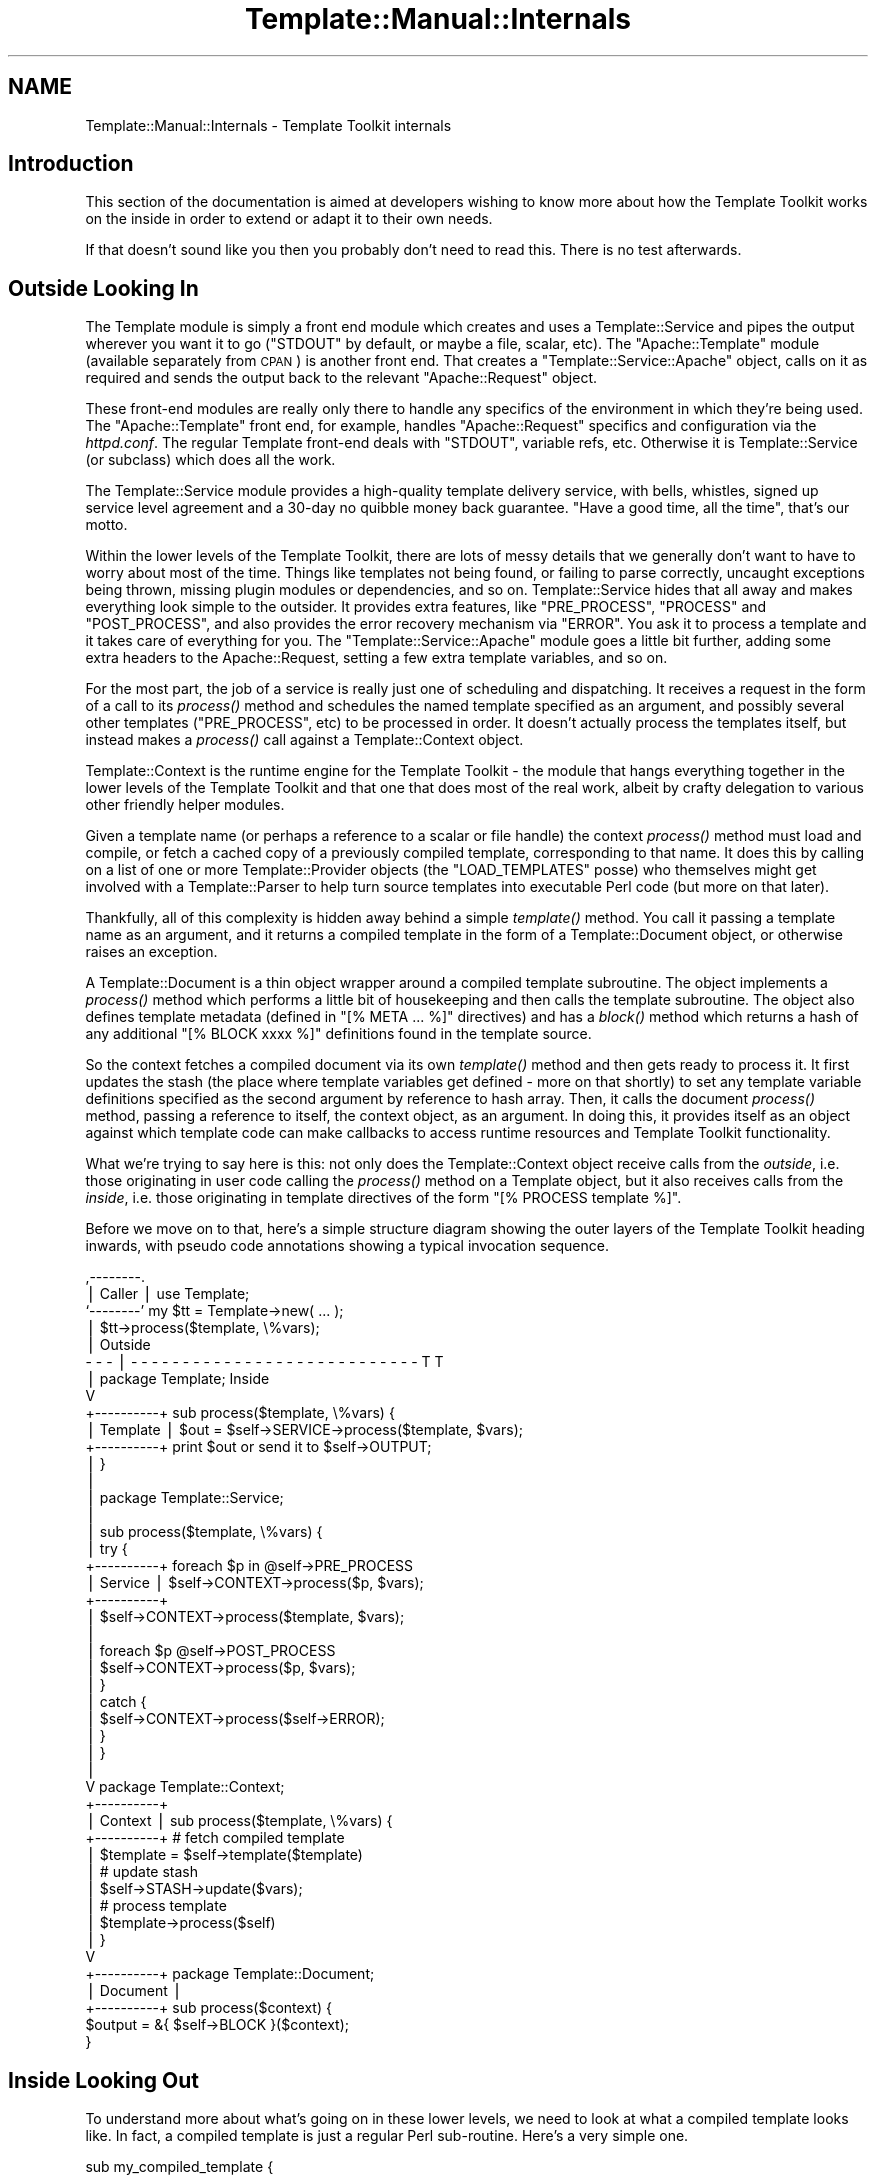 .\" Automatically generated by Pod::Man v1.37, Pod::Parser v1.35
.\"
.\" Standard preamble:
.\" ========================================================================
.de Sh \" Subsection heading
.br
.if t .Sp
.ne 5
.PP
\fB\\$1\fR
.PP
..
.de Sp \" Vertical space (when we can't use .PP)
.if t .sp .5v
.if n .sp
..
.de Vb \" Begin verbatim text
.ft CW
.nf
.ne \\$1
..
.de Ve \" End verbatim text
.ft R
.fi
..
.\" Set up some character translations and predefined strings.  \*(-- will
.\" give an unbreakable dash, \*(PI will give pi, \*(L" will give a left
.\" double quote, and \*(R" will give a right double quote.  | will give a
.\" real vertical bar.  \*(C+ will give a nicer C++.  Capital omega is used to
.\" do unbreakable dashes and therefore won't be available.  \*(C` and \*(C'
.\" expand to `' in nroff, nothing in troff, for use with C<>.
.tr \(*W-|\(bv\*(Tr
.ds C+ C\v'-.1v'\h'-1p'\s-2+\h'-1p'+\s0\v'.1v'\h'-1p'
.ie n \{\
.    ds -- \(*W-
.    ds PI pi
.    if (\n(.H=4u)&(1m=24u) .ds -- \(*W\h'-12u'\(*W\h'-12u'-\" diablo 10 pitch
.    if (\n(.H=4u)&(1m=20u) .ds -- \(*W\h'-12u'\(*W\h'-8u'-\"  diablo 12 pitch
.    ds L" ""
.    ds R" ""
.    ds C` ""
.    ds C' ""
'br\}
.el\{\
.    ds -- \|\(em\|
.    ds PI \(*p
.    ds L" ``
.    ds R" ''
'br\}
.\"
.\" If the F register is turned on, we'll generate index entries on stderr for
.\" titles (.TH), headers (.SH), subsections (.Sh), items (.Ip), and index
.\" entries marked with X<> in POD.  Of course, you'll have to process the
.\" output yourself in some meaningful fashion.
.if \nF \{\
.    de IX
.    tm Index:\\$1\t\\n%\t"\\$2"
..
.    nr % 0
.    rr F
.\}
.\"
.\" For nroff, turn off justification.  Always turn off hyphenation; it makes
.\" way too many mistakes in technical documents.
.hy 0
.if n .na
.\"
.\" Accent mark definitions (@(#)ms.acc 1.5 88/02/08 SMI; from UCB 4.2).
.\" Fear.  Run.  Save yourself.  No user-serviceable parts.
.    \" fudge factors for nroff and troff
.if n \{\
.    ds #H 0
.    ds #V .8m
.    ds #F .3m
.    ds #[ \f1
.    ds #] \fP
.\}
.if t \{\
.    ds #H ((1u-(\\\\n(.fu%2u))*.13m)
.    ds #V .6m
.    ds #F 0
.    ds #[ \&
.    ds #] \&
.\}
.    \" simple accents for nroff and troff
.if n \{\
.    ds ' \&
.    ds ` \&
.    ds ^ \&
.    ds , \&
.    ds ~ ~
.    ds /
.\}
.if t \{\
.    ds ' \\k:\h'-(\\n(.wu*8/10-\*(#H)'\'\h"|\\n:u"
.    ds ` \\k:\h'-(\\n(.wu*8/10-\*(#H)'\`\h'|\\n:u'
.    ds ^ \\k:\h'-(\\n(.wu*10/11-\*(#H)'^\h'|\\n:u'
.    ds , \\k:\h'-(\\n(.wu*8/10)',\h'|\\n:u'
.    ds ~ \\k:\h'-(\\n(.wu-\*(#H-.1m)'~\h'|\\n:u'
.    ds / \\k:\h'-(\\n(.wu*8/10-\*(#H)'\z\(sl\h'|\\n:u'
.\}
.    \" troff and (daisy-wheel) nroff accents
.ds : \\k:\h'-(\\n(.wu*8/10-\*(#H+.1m+\*(#F)'\v'-\*(#V'\z.\h'.2m+\*(#F'.\h'|\\n:u'\v'\*(#V'
.ds 8 \h'\*(#H'\(*b\h'-\*(#H'
.ds o \\k:\h'-(\\n(.wu+\w'\(de'u-\*(#H)/2u'\v'-.3n'\*(#[\z\(de\v'.3n'\h'|\\n:u'\*(#]
.ds d- \h'\*(#H'\(pd\h'-\w'~'u'\v'-.25m'\f2\(hy\fP\v'.25m'\h'-\*(#H'
.ds D- D\\k:\h'-\w'D'u'\v'-.11m'\z\(hy\v'.11m'\h'|\\n:u'
.ds th \*(#[\v'.3m'\s+1I\s-1\v'-.3m'\h'-(\w'I'u*2/3)'\s-1o\s+1\*(#]
.ds Th \*(#[\s+2I\s-2\h'-\w'I'u*3/5'\v'-.3m'o\v'.3m'\*(#]
.ds ae a\h'-(\w'a'u*4/10)'e
.ds Ae A\h'-(\w'A'u*4/10)'E
.    \" corrections for vroff
.if v .ds ~ \\k:\h'-(\\n(.wu*9/10-\*(#H)'\s-2\u~\d\s+2\h'|\\n:u'
.if v .ds ^ \\k:\h'-(\\n(.wu*10/11-\*(#H)'\v'-.4m'^\v'.4m'\h'|\\n:u'
.    \" for low resolution devices (crt and lpr)
.if \n(.H>23 .if \n(.V>19 \
\{\
.    ds : e
.    ds 8 ss
.    ds o a
.    ds d- d\h'-1'\(ga
.    ds D- D\h'-1'\(hy
.    ds th \o'bp'
.    ds Th \o'LP'
.    ds ae ae
.    ds Ae AE
.\}
.rm #[ #] #H #V #F C
.\" ========================================================================
.\"
.IX Title "Template::Manual::Internals 3"
.TH Template::Manual::Internals 3 "2013-07-24" "perl v5.8.9" "User Contributed Perl Documentation"
.SH "NAME"
Template::Manual::Internals \- Template Toolkit internals
.SH "Introduction"
.IX Header "Introduction"
This section of the documentation is aimed at developers wishing to 
know more about how the Template Toolkit works on the inside in order
to extend or adapt it to their own needs.
.PP
If that doesn't sound like you then you probably don't need to read this.
There is no test afterwards.
.SH "Outside Looking In"
.IX Header "Outside Looking In"
The Template module is simply a front end module which creates and
uses a Template::Service and pipes the output wherever you want it to
go (\f(CW\*(C`STDOUT\*(C'\fR by default, or maybe a file, scalar, etc).  The
\&\f(CW\*(C`Apache::Template\*(C'\fR module (available separately from \s-1CPAN\s0) is another
front end.  That creates a \f(CW\*(C`Template::Service::Apache\*(C'\fR object, calls on
it as required and sends the output back to the relevant
\&\f(CW\*(C`Apache::Request\*(C'\fR object.
.PP
These front-end modules are really only there to handle any specifics
of the environment in which they're being used.  The \f(CW\*(C`Apache::Template\*(C'\fR
front end, for example, handles \f(CW\*(C`Apache::Request\*(C'\fR specifics and
configuration via the \fIhttpd.conf\fR.  The regular Template front-end
deals with \f(CW\*(C`STDOUT\*(C'\fR, variable refs, etc.  Otherwise it is
Template::Service (or subclass) which does all the work.
.PP
The Template::Service module provides a high-quality template
delivery service, with bells, whistles, signed up service level
agreement and a 30\-day no quibble money back guarantee.  \*(L"Have
a good time, all the time\*(R", that's our motto.
.PP
Within the lower levels of the Template Toolkit, there are lots of messy
details that we generally don't want to have to worry about most of the time.
Things like templates not being found, or failing to parse correctly, uncaught
exceptions being thrown, missing plugin modules or dependencies, and so on.
Template::Service hides that all away and makes everything look simple to
the outsider. It provides extra features, like \f(CW\*(C`PRE_PROCESS\*(C'\fR, \f(CW\*(C`PROCESS\*(C'\fR and
\&\f(CW\*(C`POST_PROCESS\*(C'\fR, and also provides the error recovery mechanism via \f(CW\*(C`ERROR\*(C'\fR.
You ask it to process a template and it takes care of everything for you. The
\&\f(CW\*(C`Template::Service::Apache\*(C'\fR module goes a little bit further, adding some extra
headers to the Apache::Request, setting a few extra template variables, and so
on.
.PP
For the most part, the job of a service is really just one of scheduling and
dispatching. It receives a request in the form of a call to its
\&\fIprocess()\fR method and schedules the named
template specified as an argument, and possibly several other templates
(\f(CW\*(C`PRE_PROCESS\*(C'\fR, etc) to be processed in order. It doesn't actually process
the templates itself, but instead makes a
\&\fIprocess()\fR call against a Template::Context
object.
.PP
Template::Context is the runtime engine for the Template Toolkit \-
the module that hangs everything together in the lower levels of the
Template Toolkit and that one that does most of the real work, albeit
by crafty delegation to various other friendly helper modules.  
.PP
Given a template name (or perhaps a reference to a scalar or file
handle) the context \fIprocess()\fR method must load and compile, or fetch a
cached copy of a previously compiled template, corresponding to that
name.  It does this by calling on a list of one or more
Template::Provider objects (the \f(CW\*(C`LOAD_TEMPLATES\*(C'\fR posse) who themselves
might get involved with a Template::Parser to help turn source
templates into executable Perl code (but more on that later).  
.PP
Thankfully, all of this complexity is hidden away behind a simple
\&\fItemplate()\fR method. You call it passing a
template name as an argument, and it returns a compiled template in the form
of a Template::Document object, or otherwise raises an exception.
.PP
A Template::Document is a thin object wrapper around a compiled template
subroutine. The object implements a \fIprocess()\fR
method which performs a little bit of housekeeping and then calls the template
subroutine. The object also defines template metadata (defined in \f(CW\*(C`[% META
\&... %]\*(C'\fR directives) and has a \fIblock()\fR method
which returns a hash of any additional \f(CW\*(C`[% BLOCK xxxx %]\*(C'\fR definitions found
in the template source.
.PP
So the context fetches a compiled document via its own
\&\fItemplate()\fR method and then gets ready to
process it. It first updates the stash (the place where template variables get
defined \- more on that shortly) to set any template variable definitions
specified as the second argument by reference to hash array. Then, it calls
the document \fIprocess()\fR method, passing a
reference to itself, the context object, as an argument. In doing this, it
provides itself as an object against which template code can make callbacks to
access runtime resources and Template Toolkit functionality.
.PP
What we're trying to say here is this:  not only does the Template::Context
object receive calls from the \fIoutside\fR, i.e. those originating in user
code calling the \fIprocess()\fR method on a Template object, but it also 
receives calls from the \fIinside\fR, i.e. those originating in template
directives of the form \f(CW\*(C`[% PROCESS template %]\*(C'\fR.
.PP
Before we move on to that, here's a simple structure diagram showing
the outer layers of the Template Toolkit heading inwards, with pseudo
code annotations showing a typical invocation sequence.
.PP
.Vb 46
\&     ,--------.
\&     | Caller |     use Template;
\&     `--------'     my $tt = Template->new( ... );
\&          |         $tt->process($template, \e%vars);
\&          |                                                     Outside
\&    - - - | - - - - - - - - - - - - - - - - - - - - - - - - - - - - T T 
\&          |         package Template;                            Inside
\&          V
\&    +----------+    sub process($template, \e%vars) {
\&    | Template |        $out = $self->SERVICE->process($template, $vars);
\&    +----------+        print $out or send it to $self->OUTPUT;
\&          |         }
\&          |
\&          |         package Template::Service;
\&          |
\&          |         sub process($template, \e%vars) {
\&          |             try {
\&    +----------+            foreach $p in @self->PRE_PROCESS
\&    | Service  |                $self->CONTEXT->process($p, $vars);
\&    +----------+
\&          |                 $self->CONTEXT->process($template, $vars);
\&          |
\&          |                 foreach $p @self->POST_PROCESS
\&          |                     $self->CONTEXT->process($p, $vars);
\&          |             }
\&          |             catch {
\&          |                 $self->CONTEXT->process($self->ERROR);
\&          |             }
\&          |         }
\&          |
\&          V         package Template::Context;
\&    +----------+    
\&    | Context  |    sub process($template, \e%vars) {
\&    +----------+        # fetch compiled template
\&          |             $template = $self->template($template)
\&          |             # update stash
\&          |             $self->STASH->update($vars);
\&          |             # process template
\&          |             $template->process($self)
\&          |         }
\&          V     
\&    +----------+    package Template::Document;
\&    | Document |    
\&    +----------+    sub process($context) {
\&                        $output = &{ $self->BLOCK }($context);
\&                    }
.Ve
.SH "Inside Looking Out"
.IX Header "Inside Looking Out"
To understand more about what's going on in these lower levels, we
need to look at what a compiled template looks like.  In fact, a
compiled template is just a regular Perl sub\-routine.  Here's a very
simple one.
.PP
.Vb 3
\&    sub my_compiled_template {
\&        return "This is a compiled template.\en";
\&    }
.Ve
.PP
You're unlikely to see a compiled template this simple unless you
wrote it yourself but it is entirely valid.  All a template subroutine
is obliged to do is return some output (which may be an empty of
course).  If it can't for some reason, then it should raise an error
via \f(CW\*(C`die()\*(C'\fR.
.PP
.Vb 3
\&    sub my_todo_template {
\&        die "This template not yet implemented\en";
\&    }
.Ve
.PP
If it wants to get fancy, it can raise an error as a
Template::Exception object.  An exception object is really just a
convenient wrapper for the '\f(CW\*(C`type\*(C'\fR' and '\f(CW\*(C`info\*(C'\fR' fields.
.PP
.Vb 3
\&    sub my_solilique_template {
\&        die (Template::Exception->new('yorrick', 'Fellow of infinite jest'));
\&    }
.Ve
.PP
Templates generally need to do a lot more than just generate static output or
raise errors. They may want to inspect variable values, process another
template, load a plugin, run a filter, and so on. Whenever a template
subroutine is called, it gets passed a reference to a Template::Context
object. It is through this context object that template code can access the
features of the Template Toolkit.
.PP
We described earlier how the Template::Service object calls on
Template::Context to handle a \fIprocess()\fR
request from the \fIoutside\fR. We can make a similar request on a context to
process a template, but from within the code of another template. This is a
call from the \fIinside\fR.
.PP
.Vb 6
\&    sub my_process_template {
\&        my $context = shift;
\&        my $output = $context->process('header', { title => 'Hello World' })
\&                   . "\ensome content\en"
\&                   . $context->process('footer');
\&    }
.Ve
.PP
This is then roughly equivalent to a source template something
like this:
.PP
.Vb 5
\&    [% PROCESS header
\&        title = 'Hello World'
\&    %]
\&    some content
\&    [% PROCESS footer %]
.Ve
.PP
Template variables are stored in, and managed by a Template::Stash object.
This is a blessed hash array in which template variables are defined. The
object wrapper provides \fIget()\fR and
\&\fIset()\fR method which implement all the
\&\fImagical.variable.features\fR of the Template Toolkit.
.PP
Each context object has its own stash, a reference to which can be returned by
the appropriately named \fIstash()\fR method. So to
print the value of some template variable, or for example, to represent the
following source template:
.PP
.Vb 1
\&    <title>[% title %]</title>
.Ve
.PP
we might have a subroutine definition something like this:
.PP
.Vb 5
\&    sub {
\&        my $context = shift;
\&        my $stash = $context->stash();
\&        return '<title>' . $stash->get('title') . '</title>';
\&    }
.Ve
.PP
The stash \fIget()\fR method hides the details of the
underlying variable types, automatically calling code references, checking
return values, and performing other such tricks. If '\f(CW\*(C`title\*(C'\fR' happens to be
bound to a subroutine then we can specify additional parameters as a list
reference passed as the second argument to \fIget()\fR.
.PP
.Vb 1
\&    [% title('The Cat Sat on the Mat') %]
.Ve
.PP
This translates to the stash call:
.PP
.Vb 1
\&    $stash->get([ 'title', ['The Cat Sat on the Mat'] ]);
.Ve
.PP
Dotted compound variables can be requested by passing a single 
list reference to the \f(CW\*(C`get()\*(C'\fR method in place of the variable 
name.  Each pair of elements in the list should correspond to the
variable name and reference to a list of arguments for each 
dot-delimited element of the variable.
.PP
.Vb 1
\&    [% foo(1, 2).bar(3, 4).baz(5) %]
.Ve
.PP
is thus equivalent to
.PP
.Vb 1
\&    $stash->get([ foo => [1,2], bar => [3,4], baz => [5] ]);
.Ve
.PP
If there aren't any arguments for an element, you can specify an 
empty, zero or null argument list.
.PP
.Vb 2
\&    [% foo.bar %]
\&    $stash->get([ 'foo', 0, 'bar', 0 ]);
.Ve
.PP
The \fIset()\fR method works in a similar way. It takes a
variable name and a variable value which should be assigned to it.
.PP
.Vb 2
\&    [% x = 10 %]         
\&    $stash->set('x', 10);
.Ve
.PP
.Vb 2
\&    [% x.y = 10 %]
\&    $stash->set([ 'x', 0, 'y', 0 ], 10);
.Ve
.PP
So the stash gives us access to template variables and the context provides
the higher level functionality. 
.PP
Alongside the \fIprocess()\fR method lies the
\&\fIinclude()\fR method. Just as with the \f(CW\*(C`PROCESS\*(C'\fR /
\&\f(CW\*(C`INCLUDE\*(C'\fR directives, the key difference is in variable localisation. Before
processing a template, the \f(CW\*(C`process()\*(C'\fR method simply updates the stash to set
any new variable definitions, overwriting any existing values. In contrast,
the \f(CW\*(C`include()\*(C'\fR method creates a copy of the existing stash, in a process known
as \fIcloning\fR the stash, and then uses that as a temporary variable store. Any
previously existing variables are still defined, but any changes made to
variables, including setting the new variable values passed aas arguments will
affect only the local copy of the stash (although note that it's only a
shallow copy, so it's not foolproof). When the template has been processed,
the \f(CW\*(C`include()\*(C'\fR method restores the previous variable state by \fIdecloning\fR the
stash.
.PP
The context also provides an \fIinsert()\fR method to
implement the \f(CW\*(C`INSERT\*(C'\fR directive, but no \f(CW\*(C`wrapper()\*(C'\fR method. This functionality
can be implemented by rewriting the Perl code and calling \f(CW\*(C`include()\*(C'\fR.
.PP
.Vb 3
\&    [% WRAPPER foo -%]
\&       blah blah [% x %]
\&    [%- END %]
.Ve
.PP
.Vb 3
\&    $context->include('foo', {
\&        content => 'blah blah ' . $stash->get('x'),
\&    });
.Ve
.PP
Other than the template processing methods \f(CW\*(C`process()\*(C'\fR, \f(CW\*(C`include()\*(C'\fR and
\&\f(CW\*(C`insert()\*(C'\fR, the context defines methods for fetching plugin objects,
\&\fIplugin()\fR, and filters,
\&\fIfilter()\fR.
.PP
.Vb 2
\&    # TT USE directive
\&    [% USE foo = Bar(10) %]
.Ve
.PP
.Vb 2
\&    # equivalent Perl
\&    $stash->set('foo', $context->plugin('Bar', [10]));
.Ve
.PP
.Vb 4
\&    # TT FILTER block
\&    [% FILTER bar(20) %]
\&       blah blah blah
\&    [% END %]
.Ve
.PP
.Vb 3
\&    # equivalent Perl
\&    my $filter = $context->filter('bar', [20]);
\&    &$filter('blah blah blah');
.Ve
.PP
Pretty much everything else you might want to do in a template can be done in
Perl code. Things like \f(CW\*(C`IF\*(C'\fR, \f(CW\*(C`UNLESS\*(C'\fR, \f(CW\*(C`FOREACH\*(C'\fR and so on all have direct
counterparts in Perl.
.PP
.Vb 4
\&    # TT IF directive
\&    [% IF msg %]
\&       Message: [% msg %]
\&    [% END %];
.Ve
.PP
.Vb 5
\&    # equivalent Perl
\&    if ($stash->get('msg')) {
\&        $output .=  'Message: ';
\&        $output .= $stash->get('msg');
\&    }
.Ve
.PP
The best way to get a better understanding of what's going on underneath
the hood is to set the \f(CW$Template::Parser::DEBUG\fR flag to a true value
and start processing templates.  This will cause the parser to print the
generated Perl code for each template it compiles to \f(CW\*(C`STDERR\*(C'\fR.  You'll 
probably also want to set the \f(CW$Template::Directive::PRETTY\fR option to
have the Perl pretty-printed for human consumption.
.PP
.Vb 3
\&    use Template;
\&    use Template::Parser;
\&    use Template::Directive;
.Ve
.PP
.Vb 2
\&    $Template::Parser::DEBUG = 1;
\&    $Template::Directive::PRETTY = 1;
.Ve
.PP
.Vb 2
\&    my $template = Template->new();
\&    $template->process(\e*DATA, { cat => 'dog', mat => 'log' });
.Ve
.PP
.Vb 2
\&    __DATA__
\&    The [% cat %] sat on the [% mat %]
.Ve
.PP
The output sent to \f(CW\*(C`STDOUT\*(C'\fR remains as you would expect:
.PP
.Vb 1
\&    The dog sat on the log
.Ve
.PP
The output sent to \f(CW\*(C`STDERR\*(C'\fR would look something like this:
.PP
.Vb 6
\&    compiled main template document block:
\&    sub {
\&        my $context = shift || die "template sub called without context\en";
\&        my $stash   = $context->stash;
\&        my $output  = '';
\&        my $error;
.Ve
.PP
.Vb 11
\&        eval { BLOCK: {
\&            $output .=  "The ";
\&            $output .=  $stash->get('cat');
\&            $output .=  " sat on the ";
\&            $output .=  $stash->get('mat');
\&            $output .=  "\en";
\&        } };
\&        if ($@) {
\&            $error = $context->catch($@, \e$output);
\&            die $error unless $error->type eq 'return';
\&        }
.Ve
.PP
.Vb 2
\&        return $output;
\&    }
.Ve
.SH "Hacking on the Template Toolkit"
.IX Header "Hacking on the Template Toolkit"
Please feel free to hack on the Template Toolkit.  If you find a bug
that needs fixing, if you have an idea for something that's missing,
or you feel inclined to tackle something on the \s-1TODO\s0 list, then by all
means go ahead and do it!  
.PP
If you're contemplating something non-trivial then you'll probably
want to bring it up on the mailing list first to get an idea about the
current state of play, find out if anyone's already working on it, and
so on.
.PP
The source code repository for the Template Toolkit is hosted at Github.
.PP
.Vb 1
\&    https://github.com/abw/Template2
.Ve
.PP
Clone the repository, make your changes, commit them, then send a pull 
request.  
.PP
Once you've made your changes, please remember to update the test 
suite by adding extra tests to one of the existing test scripts in
the \f(CW\*(C`t\*(C'\fR sub\-directory, or by adding a new test script of your own.
And of course, run \f(CW\*(C`make test\*(C'\fR to ensure that all the tests pass
with your new code.
.PP
Don't forget that any files you do add will need to be added to the
\&\s-1MANIFEST\s0.  Running \f(CW\*(C`make manifest\*(C'\fR will do this for you, but you need
to make sure you haven't got any other temporary files lying around 
that might also get added to it.
.PP
Documentation is often something that gets overlooked but it's just as
important as the code. If you're adding a new module, a plugin module, for
example, then it's \s-1OK\s0 to include the \s-1POD\s0 documentation in with the module, but
\&\fIplease\fR write it all in one piece at the end of the file, \fIafter\fR the code
(just look at any other \f(CW\*(C`Template::*\*(C'\fR module for an example). It's a
religious issue, I know, but I have a strong distaste for \s-1POD\s0 documentation
interspersed throughout the code. In my not-so-humble opinion, it makes both
the code and the documentation harder to read (same kinda problem as embedding
Perl in \s-1HTML\s0).
.PP
Then add a line to the Changes file giving a very brief description of what 
you've done.  There's no need to go into detail here (save that for the commit 
message, comments in code or docuemtation where appropriate).
.PP
Please also make sure you add your name to the lib/Template/Manual/Credits.pod 
file (if it isn't already there).
.PP
Then commit your changes and send a pull request.
